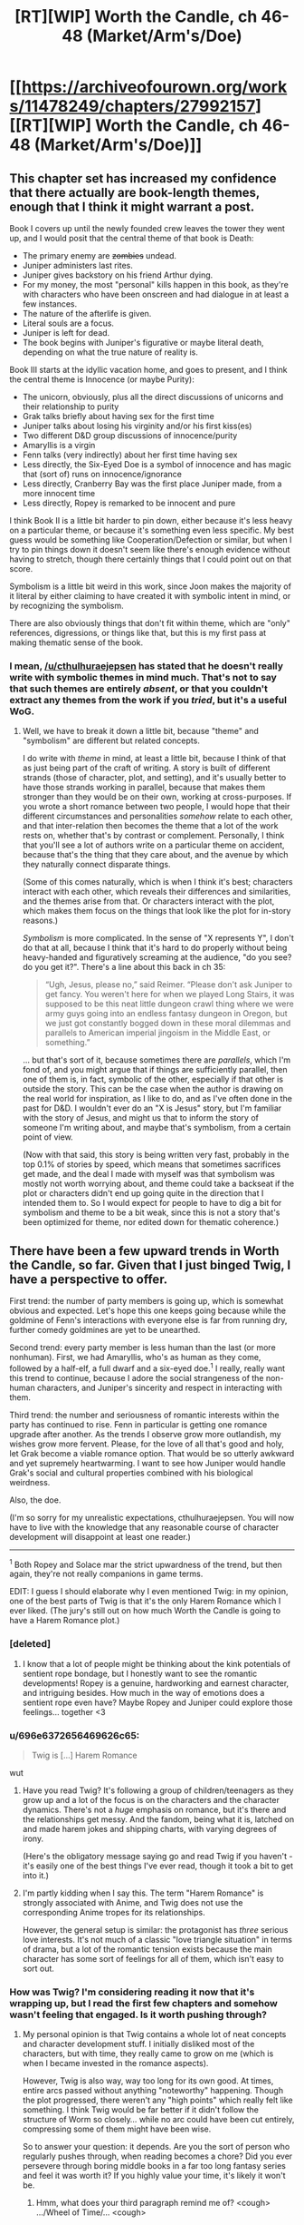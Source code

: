 #+TITLE: [RT][WIP] Worth the Candle, ch 46-48 (Market/Arm's/Doe)

* [[https://archiveofourown.org/works/11478249/chapters/27992157][[RT][WIP] Worth the Candle, ch 46-48 (Market/Arm's/Doe)]]
:PROPERTIES:
:Author: cthulhuraejepsen
:Score: 106
:DateUnix: 1507574103.0
:DateShort: 2017-Oct-09
:END:

** This chapter set has increased my confidence that there actually are book-length themes, enough that I think it might warrant a post.

Book I covers up until the newly founded crew leaves the tower they went up, and I would posit that the central theme of that book is Death:

- The primary enemy are +zombies+ undead.
- Juniper administers last rites.
- Juniper gives backstory on his friend Arthur dying.
- For my money, the most "personal" kills happen in this book, as they're with characters who have been onscreen and had dialogue in at least a few instances.
- The nature of the afterlife is given.
- Literal souls are a focus.
- Juniper is left for dead.
- The book begins with Juniper's figurative or maybe literal death, depending on what the true nature of reality is.

Book III starts at the idyllic vacation home, and goes to present, and I think the central theme is Innocence (or maybe Purity):

- The unicorn, obviously, plus all the direct discussions of unicorns and their relationship to purity
- Grak talks briefly about having sex for the first time
- Juniper talks about losing his virginity and/or his first kiss(es)
- Two different D&D group discussions of innocence/purity
- Amaryllis is a virgin
- Fenn talks (very indirectly) about her first time having sex
- Less directly, the Six-Eyed Doe is a symbol of innocence and has magic that (sort of) runs on innocence/ignorance
- Less directly, Cranberry Bay was the first place Juniper made, from a more innocent time
- Less directly, Ropey is remarked to be innocent and pure

I think Book II is a little bit harder to pin down, either because it's less heavy on a particular theme, or because it's something even less specific. My best guess would be something like Cooperation/Defection or similar, but when I try to pin things down it doesn't seem like there's enough evidence without having to stretch, though there certainly things that I could point out on that score.

Symbolism is a little bit weird in this work, since Joon makes the majority of it literal by either claiming to have created it with symbolic intent in mind, or by recognizing the symbolism.

There are also obviously things that don't fit within theme, which are "only" references, digressions, or things like that, but this is my first pass at making thematic sense of the book.
:PROPERTIES:
:Score: 18
:DateUnix: 1507592386.0
:DateShort: 2017-Oct-10
:END:

*** I mean, [[/u/cthulhuraejepsen]] has stated that he doesn't really write with symbolic themes in mind much. That's not to say that such themes are entirely /absent/, or that you couldn't extract any themes from the work if you /tried/, but it's a useful WoG.
:PROPERTIES:
:Author: 696e6372656469626c65
:Score: 9
:DateUnix: 1507592819.0
:DateShort: 2017-Oct-10
:END:

**** Well, we have to break it down a little bit, because "theme" and "symbolism" are different but related concepts.

I do write with /theme/ in mind, at least a little bit, because I think of that as just being part of the craft of writing. A story is built of different strands (those of character, plot, and setting), and it's usually better to have those strands working in parallel, because that makes them stronger than they would be on their own, working at cross-purposes. If you wrote a short romance between two people, I would hope that their different circumstances and personalities /somehow/ relate to each other, and that inter-relation then becomes the theme that a lot of the work rests on, whether that's by contrast or complement. Personally, I think that you'll see a lot of authors write on a particular theme on accident, because that's the thing that they care about, and the avenue by which they naturally connect disparate things.

(Some of this comes naturally, which is when I think it's best; characters interact with each other, which reveals their differences and similarities, and the themes arise from that. Or characters interact with the plot, which makes them focus on the things that look like the plot for in-story reasons.)

/Symbolism/ is more complicated. In the sense of "X represents Y", I don't do that at all, because I think that it's hard to do properly without being heavy-handed and figuratively screaming at the audience, "do you see? do you get it?". There's a line about this back in ch 35:

#+begin_quote
  “Ugh, Jesus, please no,” said Reimer. “Please don't ask Juniper to get fancy. You weren't here for when we played Long Stairs, it was supposed to be this neat little dungeon crawl thing where we were army guys going into an endless fantasy dungeon in Oregon, but we just got constantly bogged down in these moral dilemmas and parallels to American imperial jingoism in the Middle East, or something.”
#+end_quote

... but that's sort of it, because sometimes there are /parallels/, which I'm fond of, and you might argue that if things are sufficiently parallel, then one of them is, in fact, symbolic of the other, especially if that other is outside the story. This can be the case when the author is drawing on the real world for inspiration, as I like to do, and as I've often done in the past for D&D. I wouldn't ever do an "X is Jesus" story, but I'm familiar with the story of Jesus, and might us that to inform the story of someone I'm writing about, and maybe that's symbolism, from a certain point of view.

(Now with that said, this story is being written very fast, probably in the top 0.1% of stories by speed, which means that sometimes sacrifices get made, and the deal I made with myself was that symbolism was mostly not worth worrying about, and theme could take a backseat if the plot or characters didn't end up going quite in the direction that I intended them to. So I would expect for people to have to dig a bit for symbolism and theme to be a bit weak, since this is not a story that's been optimized for theme, nor edited down for thematic coherence.)
:PROPERTIES:
:Author: cthulhuraejepsen
:Score: 16
:DateUnix: 1507703528.0
:DateShort: 2017-Oct-11
:END:


** There have been a few upward trends in Worth the Candle, so far. Given that I just binged Twig, I have a perspective to offer.

First trend: the number of party members is going up, which is somewhat obvious and expected. Let's hope this one keeps going because while the goldmine of Fenn's interactions with everyone else is far from running dry, further comedy goldmines are yet to be unearthed.

Second trend: every party member is less human than the last (or more nonhuman). First, we had Amaryllis, who's as human as they come, followed by a half-elf, a full dwarf and a six-eyed doe.^{1} I really, really want this trend to continue, because I adore the social strangeness of the non-human characters, and Juniper's sincerity and respect in interacting with them.

Third trend: the number and seriousness of romantic interests within the party has continued to rise. Fenn in particular is getting one romance upgrade after another. As the trends I observe grow more outlandish, my wishes grow more fervent. Please, for the love of all that's good and holy, let Grak become a viable romance option. That would be so utterly awkward and yet supremely heartwarming. I want to see how Juniper would handle Grak's social and cultural properties combined with his biological weirdness.

Also, the doe.

(I'm so sorry for my unrealistic expectations, cthulhuraejepsen. You will now have to live with the knowledge that any reasonable course of character development will disappoint at least one reader.)

--------------

^{1} Both Ropey and Solace mar the strict upwardness of the trend, but then again, they're not really companions in game terms.

EDIT: I guess I should elaborate why I even mentioned Twig: in my opinion, one of the best parts of Twig is that it's the only Harem Romance which I ever liked. (The jury's still out on how much Worth the Candle is going to have a Harem Romance plot.)
:PROPERTIES:
:Author: vi_fi
:Score: 18
:DateUnix: 1507582479.0
:DateShort: 2017-Oct-10
:END:

*** [deleted]
:PROPERTIES:
:Score: 24
:DateUnix: 1507583119.0
:DateShort: 2017-Oct-10
:END:

**** I know that a lot of people might be thinking about the kink potentials of sentient rope bondage, but I honestly want to see the romantic developments! Ropey is a genuine, hardworking and earnest character, and intriguing besides. How much in the way of emotions does a sentient rope even have? Maybe Ropey and Juniper could explore those feelings... together <3
:PROPERTIES:
:Author: vi_fi
:Score: 16
:DateUnix: 1507583689.0
:DateShort: 2017-Oct-10
:END:


*** u/696e6372656469626c65:
#+begin_quote
  Twig is [...] Harem Romance
#+end_quote

wut
:PROPERTIES:
:Author: 696e6372656469626c65
:Score: 7
:DateUnix: 1507586614.0
:DateShort: 2017-Oct-10
:END:

**** Have you read Twig? It's following a group of children/teenagers as they grow up and a lot of the focus is on the characters and the character dynamics. There's not a /huge/ emphasis on romance, but it's there and the relationships get messy. And the fandom, being what it is, latched on and made harem jokes and shipping charts, with varying degrees of irony.

(Here's the obligatory message saying go and read Twig if you haven't - it's easily one of the best things I've ever read, though it took a bit to get into it.)
:PROPERTIES:
:Author: Agnoman
:Score: 12
:DateUnix: 1507593879.0
:DateShort: 2017-Oct-10
:END:


**** I'm partly kidding when I say this. The term "Harem Romance" is strongly associated with Anime, and Twig does not use the corresponding Anime tropes for its relationships.

However, the general setup is similar: the protagonist has /three/ serious love interests. It's not much of a classic "love triangle situation" in terms of drama, but a lot of the romantic tension exists because the main character has some sort of feelings for all of them, which isn't easy to sort out.
:PROPERTIES:
:Author: vi_fi
:Score: 5
:DateUnix: 1507619907.0
:DateShort: 2017-Oct-10
:END:


*** How was Twig? I'm considering reading it now that it's wrapping up, but I read the first few chapters and somehow wasn't feeling that engaged. Is it worth pushing through?
:PROPERTIES:
:Author: mojojo46
:Score: 3
:DateUnix: 1507613990.0
:DateShort: 2017-Oct-10
:END:

**** My personal opinion is that Twig contains a whole lot of neat concepts and character development stuff. I initially disliked most of the characters, but with time, they really came to grow on me (which is when I became invested in the romance aspects).

However, Twig is also way, way too long for its own good. At times, entire arcs passed without anything "noteworthy" happening. Though the plot progressed, there weren't any "high points" which really felt like something. I think Twig would be far better if it didn't follow the structure of Worm so closely... while no arc could have been cut entirely, compressing some of them might have been wise.

So to answer your question: it depends. Are you the sort of person who regularly pushes through, when reading becomes a chore? Did you ever persevere through boring middle books in a far too long fantasy series and feel it was worth it? If you highly value your time, it's likely it won't be.
:PROPERTIES:
:Author: vi_fi
:Score: 9
:DateUnix: 1507619634.0
:DateShort: 2017-Oct-10
:END:

***** Hmm, what does your third paragraph remind me of? <cough> .../Wheel of Time/... <cough>
:PROPERTIES:
:Author: Crabtacular
:Score: 6
:DateUnix: 1507635808.0
:DateShort: 2017-Oct-10
:END:

****** Well, I never read Wheel of Time, but it's a bit of a common phenomenon... A Song of Ice and Fire felt that way to me, as well as the Malazan Book of the Fallen (though I read that one pretty fast, which means I'm kind of bad at telling what happened in which books, anyway). It might be a systemic problem of long fantasy. I'm not looking forward to the long wait in the middle of the Stormlight Archives :(
:PROPERTIES:
:Author: vi_fi
:Score: 5
:DateUnix: 1507638551.0
:DateShort: 2017-Oct-10
:END:

******* It was what I immediately thought of, but yeah, I can imagine it's a somewhat common problem. I get the impression that the Wheel of Time is an especially bad offender, though that could just be because it's especially long. I haven't read the Malazan Book of the Fallen, but I hear good things about it. I don't remember feeling that way about ASoIaF, but it has been a while since I read it, and it's harder to judge the pacing of the series as a whole when it's not finished.

I responded with a joke, before, but I did really appreciate your previous comment and it confirms that Twig will be worth reading, for me, since I've plenty of time to stick with it. Thanks for that. :)
:PROPERTIES:
:Author: Crabtacular
:Score: 5
:DateUnix: 1507639772.0
:DateShort: 2017-Oct-10
:END:


***** I largely feel the same way though I would be clear that I found the overall reading experience enjoyable and worthwhile. As a whole I feel it's Wildbow's best character writing and development but it really feels like he ‘winged it' when it came to overall plot and story structure.
:PROPERTIES:
:Author: sparkc
:Score: 4
:DateUnix: 1507623529.0
:DateShort: 2017-Oct-10
:END:


*** Grak x Juniper doesn't make any sense. Neither of them has shown any physical interest\attraction in the other. Grak looks identical to the classic male Dwarf and this combined with the fact that Juniper is as straight as they come (If he wasn't we would have known by now after so much time spent in his head) makes that romance option unrealistic. I also recall that Joon was disgusted by what he read in the book of blood about Dwarfs intercourse, and I am pretty sure that going from disgust to physical attraction is biologically impossible. Some things are just not meant to be, forcing it would personally ruin the story for me.
:PROPERTIES:
:Author: generalamitt
:Score: 1
:DateUnix: 1508066714.0
:DateShort: 2017-Oct-15
:END:

**** Let's hope cthulhuraejepsen won't feel forced to do anything because of stupid comments like mine :)

For an interesting fictional exploration of the interplay between disgust and physical attraction, read /Perdido Street Station/ by China Mieville. One of the central characters has a loving (and sexual) relationship with a woman who has a scarab for a head, and his primal disgust fuels his desire for her. In a non-fictional example, many of the less vanilla fetishes are inherently disgusting and some people argue that this is part of what makes them interesting to people.

I'm not saying that it would be a likely development in our case, but I think calling it "biologically impossible" reaches a bit too far.
:PROPERTIES:
:Author: vi_fi
:Score: 2
:DateUnix: 1508089540.0
:DateShort: 2017-Oct-15
:END:

***** There's a difference between fetishes and being disgusted by the act itself. Fetish for something requires some form of basic inherent attraction to the other individual, which Joon lacks.
:PROPERTIES:
:Author: generalamitt
:Score: 1
:DateUnix: 1508099998.0
:DateShort: 2017-Oct-16
:END:


** u/Treacherous_Usurper:
#+begin_quote
  And the third -- did you read The Book of Blood?”

  “You told me not to,” I said.

  “Well, that guy is the reason why,” said Fenn. “He seemed normal enough, at least by my standards, or the standards I had then, and it was going well, but when it came time for us to have sex, after I had undressed, he was there between my legs, staring, poking, and prodding. Like I was just this thing to him. I can't even describe how revolting I felt. Maybe he thought he was ... I don't know.” She paused and took a breath. “I ended things with him then, but not before seeing his personal copy of the book sitting on the shelf, with a little bookmark sticking out of it.” She looked up at me. “I know you have a bunch of crazy ideas about what that book might say about half-elves. You explained your theories to me.”

  “And ... you found that endearing?” I asked.

  Fenn gave me a small laugh, and I could see that her eyes were slightly watery. “A little bit? Maybe?” Her voice was slightly shaky. “You were very sweet about it.”
#+end_quote

Now you're just teasing us, aren't you?
:PROPERTIES:
:Author: Treacherous_Usurper
:Score: 15
:DateUnix: 1507588273.0
:DateShort: 2017-Oct-10
:END:


** This work continues to amaze me. This is amazing. This is, definitely, some of the best fiction I've ever read.

The world development continues to kick ass. The asides with Joon's Earth life (and love and freindships and discourses) continue to be amazing.
:PROPERTIES:
:Author: narfanator
:Score: 12
:DateUnix: 1507618583.0
:DateShort: 2017-Oct-10
:END:


** They attacked the Foreign Security Director of Anglecynn in a public space. Shouldn't there be rather severe negative consequences? Before, Juniper was just running away and Larkspur wanted to keep it on the down low. But now... Is this going to be addressed in the next chapter, where it's explained why Juniper's decision wasn't massively stupid, or is there something I'm missing, or is it just a plot hole?
:PROPERTIES:
:Author: Arganthonius
:Score: 9
:DateUnix: 1507671376.0
:DateShort: 2017-Oct-11
:END:

*** This was a "strike first so we can at least engage with the element of surprise on our side" type of thing. I'm not sure what alternate course of action you're suggesting? Waiting and hoping that Amaryllis spots Larkspur before he spots her, and then successfully evades him? Calling out to her and ruining the advantage of surprise in the hopes that everyone can run away?

It's already assumed, since ch 43, that Larkspur has both the power and motive to put out an imperial warrant for them, and might have already done so. This is mentioned explicitly in ch 47, along with a guess at how efficient such actions might be (i.e. not very, given the group's resources and a rudimentary level of paranoia about checkpoints).
:PROPERTIES:
:Author: cthulhuraejepsen
:Score: 7
:DateUnix: 1507674144.0
:DateShort: 2017-Oct-11
:END:

**** Juniper may not have had much of an alternative (for the reasons you give), but I read the comment made by [[/u/Arganthonius]] as suggesting that Juniper's and Fenn's overt acts of aggression towards Larkspur (and perhaps by extension Anglecynn) provide a perfectly legitimate and legal reason for Larkspur to launch a very public witch hunt against both of them without any obvious connection to Amaryllis or her disappearance.

Larkspur's first encounter with Juniper was at the Athenaeum of Bone and Flesh. Larkspur guessed Juniper's full name and expressed his belief that Juniper is a "travelling companion" to Amaryllis. His intelligence reports associated Juniper with Fenn Greenglass, and he knew Juniper was at the athenaeum to research an obscure disease from the Risen Lands ("rat rot").

Larkspur's second encounter with Juniper was in the city that is home to the Athenaeum of Speculation and Scrutiny. Juniper was with Fenn. Witnesses would say Larkspur was ambushed by Juniper and Fenn, and perhaps the rest of the fellowship, depending on their involvement. By all appearances, Juniper and Fenn attempted to murder Prince Larkspur, Foreign Security Director of Anglecynn, in cold blood, and did in fact murder Leroy Castillo.

If Larkspur is in the habit of taking a probabilistic approach to guessing Juniper's future destinations, the other athenaeums might be near the top of his list, or at least the other cities in which those athenaeums are located. He might call on the athenaeums or those nations to aid Anglecynn in capturing and extraditing known fugitives, and anyone accompanying them. Places of knowledge and learning become places of danger.

On the first occasion, Juniper gloated to Larkspur: /“My guess is that your powers as a Foreign Whatever don't include going into an athenaeum and kidnapping or killing a random person there. I'm sure that you could make up some kind of story about how I was a dangerous criminal that you tracked down, or something more clever, but there would be an awful lot of witnesses, and my guess is that you're bound by politics just like any other Prince or Princess of Anglecynn is.”/ If the "random person" is a dangerous criminal wanted for murder or attempted murder (or even regicide, if Larkspur is a prince), maybe Juniper has now given Larkspur the power to do exactly that.

I encourage you to ignore all of this if you feel the slightest inclination to do so, as I love your writing and don't want to influence it. The above was just a bit of fun.
:PROPERTIES:
:Author: arunciblespoon
:Score: 9
:DateUnix: 1507692325.0
:DateShort: 2017-Oct-11
:END:

***** Yeah, I guess I see "there will be consequences", along with guesses at those consequences, to be part of reading and enjoying a work (or at any rate, at least reading and engaging with a work), and usually won't respond to those with anything more than "you'll have to read more".

Whereas if something is perceived to be a plot hole or character stupidity, then I do want to defend the work, or at the very least, get more information about what's causing the disconnect between my intent and the reader's interpretation, because maybe there's something I missed or could have written more clearly.
:PROPERTIES:
:Author: cthulhuraejepsen
:Score: 8
:DateUnix: 1507695083.0
:DateShort: 2017-Oct-11
:END:


*** First Aerb society is not our global village. Not many care about private vendetta of one of the princes. Juniper can burn city to ground and genocide whole species, and still no one would care beside victims, their immediate allies and few morally motivated individuals . Because no internet, no press, no global economy, no global religion. Also any accusation from Larkspur and any of his appeal to the law would be considered in the context of his vendetta. Of cause he accuse his prey of all possible crimes, because that is what anyone would do in his place. What prey is actally did is not imortant.
:PROPERTIES:
:Author: serge_cell
:Score: 2
:DateUnix: 1507736701.0
:DateShort: 2017-Oct-11
:END:


** I think you confused sparrows and swallows.
:PROPERTIES:
:Author: ArisKatsaris
:Score: 8
:DateUnix: 1507591009.0
:DateShort: 2017-Oct-10
:END:

*** Yeah, fixed that. I have no idea how I made that mistake consistently across the chapter, given that I looked up both the airspeed of a swallow and images of swallows, both of which were correct in the chapter.
:PROPERTIES:
:Author: cthulhuraejepsen
:Score: 11
:DateUnix: 1507591886.0
:DateShort: 2017-Oct-10
:END:


*** Maybe in Joon's Urth the Monty Python joke is about sparrows?
:PROPERTIES:
:Author: Gaboncio
:Score: 3
:DateUnix: 1507591431.0
:DateShort: 2017-Oct-10
:END:


** u/696e6372656469626c65:
#+begin_quote
  It was fortunate that there was no one in the alley, and that we made it into the city proper without anyone the wiser, but there was a part of me that kept thinking about how close I was to leveling and how likely it was that a proper fight would get me there. I wasn't about to antagonize the city guard just to get that fight, but I still itched for it, just a little bit, if it would push me over the edge and into the next level.
#+end_quote

Insert obligatory speculation about wireheading here.
:PROPERTIES:
:Author: 696e6372656469626c65
:Score: 15
:DateUnix: 1507577437.0
:DateShort: 2017-Oct-09
:END:

*** He thought about it a few times in these updates, but it's a legitimate fear. I've heard that overeating is a much more difficult addiction to get over than things like alcohol, smoking, or some drugs because you can't just quit eating. You have to eat to survive, so the path to recovery consists of eating enough to survive, sitting down multiple times a day with your addiction, but not overdoing it when you crave it so much. Leveling up in this story is similar. In order to get stronger, to accomplish just about anything, he has to level up. He can't even continue on his current trajectory without doing so, because defeating opponents and completing quests gives him experience. In addition to that, it cures him of nearly all wounds, so it is occasionally necessary just to continue moving around normally.
:PROPERTIES:
:Author: sicutumbo
:Score: 21
:DateUnix: 1507580944.0
:DateShort: 2017-Oct-09
:END:


** Finding pictures of blonde elves that we can imagine to be Fenn is way easier than it has any right to be. Glasses:

[[https://orig00.deviantart.net/9e9d/f/2009/314/e/e/elf_put_on_glasses_by_udagawa.jpg]]

Tank top: [[https://pre00.deviantart.net/b74e/th/pre/i/2016/152/5/4/daily_drawing_5_31_2016_that_look_by_ronindude-da4moqh.png]]
:PROPERTIES:
:Author: Treacherous_Usurper
:Score: 8
:DateUnix: 1507668147.0
:DateShort: 2017-Oct-11
:END:


** First, I finally caught up with ongoing, and this WN is awesome. Great respect to to the author.

--------------

So, I have a theory about Druids.

What we know about them is: a) It's safe to ask what they can do and b) It's not safe to ask how or profess your disbelief when they actually do it.

That sounds remarkably like a belief-based magic system. A druid can do things she absolutely beliefs she can do, her faith overpowering reality, and if she starts second-guessing herself (which is a possible outcome of questioning) her powers would diminish. And if there is someone actively disbelieving a feat of druidic magic, the conflicting beliefs might cause what Mage: the Ascension calls "paradox", and create a backlash for the caster, which, from Solace's story, sounds like a possible cause for the Druidic demise.

Have Joon actually played anything except D&D and it's improvised variations? World of Darkness is a massively popular system too, so I find it likely he at least researched it and knows about Mage.
:PROPERTIES:
:Author: vallar57
:Score: 5
:DateUnix: 1507599033.0
:DateShort: 2017-Oct-10
:END:

*** u/Icare0:
#+begin_quote
  A druid can do things she absolutely beliefs she can do, her faith overpowering reality, and if she starts second-guessing herself (which is a possible outcome of questioning) her powers would diminish.
#+end_quote

So, what you are saying is that druids are Warhammer orks? Now I want to see a druidic WAAAGH!
:PROPERTIES:
:Author: Icare0
:Score: 4
:DateUnix: 1507634191.0
:DateShort: 2017-Oct-10
:END:

**** No, more like WoD Mages. Warhammer Orks are individually not that strong of reality warpers, they need to be in collective, the more the better. Druids seem the opposite actually: a very small society with a pretty low upper limit of what number of them can be tied to one locus, but pretty strong by themselves.
:PROPERTIES:
:Author: vallar57
:Score: 5
:DateUnix: 1507634981.0
:DateShort: 2017-Oct-10
:END:

***** Nah, we have a green skinned reality warper that gets stronger the dumber she is about reality. Totally an Ork.

I was joking all along, btw.
:PROPERTIES:
:Author: Icare0
:Score: 1
:DateUnix: 1507669508.0
:DateShort: 2017-Oct-11
:END:


** What does Fenn look like? I know she's pale and freckled but I haven't been able to find a description besides the initial cursory one.

For that matter what does Joon look like?
:PROPERTIES:
:Author: Randomreader2078
:Score: 6
:DateUnix: 1507587904.0
:DateShort: 2017-Oct-10
:END:

*** From Chapter 11

#+begin_quote
  I was looking her over. The fatigues she was wearing had no insignias or other symbols on them. She was blonde, roughly as tall as I was, and with a smattering of freckles across her face, marking otherwise pale and flawless skin. My eyes kept being drawn to her ears, which came up into long points.

  ...

  She smiled at me, and whatever she thought I had seen, her smile didn't really help me figure it out, because her teeth looked normal, if a little bit unnaturally white
#+end_quote

Chapter 18

#+begin_quote
  She had a towel wrapped around her, leaving her with some modesty. When I looked at her arms, I realized that I had never seen them uncovered. She had keloid scars in precise patterns starting at the joint of her shoulder and running down to the middle of her forearm. They were curlicue, almost organic looking in their shape, but exactly identical on both arms.
#+end_quote

Chapter 26

#+begin_quote
  Fenn was slender bordering on skinny, somewhat flat-chested, and not very muscular at all, though you wouldn't have known that if you'd taken a punch from her, because elves laughed in the face of muscle mass, and half-elves at least gave the concept a chuckle. I had thought her scarred arms were pretty, before she'd told me her story, and I still thought that they were pretty, beautiful even, but it was tinted with a sense of “fuck those elves for leaving their mark on you”, and I knew that neither part of that was something that she wanted to hear.

  I liked the freckles on her face, more now after days in the desert than when we'd first met, clustered around her cheekbones and across the bridge of her nose. I liked the shape of her ears, her slightly crooked and inhumanly white teeth, and it was all more than the sum of its parts, especially in the way that she smiled and joked. She was pretty, and I don't want to diminish that by comparing her to anyone.
#+end_quote

Joon describes himself in chapter 2:

#+begin_quote
  (I won't belabor my physical description. My friend Greg had once said that I looked like someone had chosen ‘default' for every option in the character creator, which I'd tried to laugh at but cut kind of deep. I wasn't handsome, I wasn't ugly, none of my features were very prominent, my eyes were blue, my hair was brown, average build, average height ... After Greg had made his comment at one of our D&D games, my nickname had been ‘default' for a while, at least until I stopped pretending to find it funny, and even after that my friends would use similar lines to trash talk me, saying that I was “the most generic man alive”, “a white bread with skim milk motherfucker”, or “the human equivalent of vanilla ice cream”. Not that I was any less of an asshole to them.)
#+end_quote

And I think we can infer that he's good looking, from varios characters around him. (Tiff makes a comment at one point, and Juniper himself mentions how dumping points into Phy has changed himself).
:PROPERTIES:
:Author: Agnoman
:Score: 12
:DateUnix: 1507594494.0
:DateShort: 2017-Oct-10
:END:

**** Attractiveness is generally just health. I mean, to be a supermodel, you need more, but in general the visual appearance of health is what people find attractive. So, yhea, points in phy, probably did make him way more bangable.
:PROPERTIES:
:Author: Izeinwinter
:Score: 6
:DateUnix: 1507607363.0
:DateShort: 2017-Oct-10
:END:


** Typos here, please:

#+begin_quote
  been better to do it as sparrowed
#+end_quote

Either "to do it sparrowed" or "to do it as sparrows"
:PROPERTIES:
:Author: SvalbardCaretaker
:Score: 4
:DateUnix: 1507579716.0
:DateShort: 2017-Oct-09
:END:

*** u/SvalbardCaretaker:
#+begin_quote
  “Per Amaryllis' instructions, we're picking a new location at random every hour
#+end_quote

Should probably be two hours, per teleportation key magic time limit?
:PROPERTIES:
:Author: SvalbardCaretaker
:Score: 4
:DateUnix: 1507581881.0
:DateShort: 2017-Oct-10
:END:

**** More on this next chapter.
:PROPERTIES:
:Author: cthulhuraejepsen
:Score: 11
:DateUnix: 1507586678.0
:DateShort: 2017-Oct-10
:END:

***** Wow, they got another key. Awesome!
:PROPERTIES:
:Author: SvalbardCaretaker
:Score: 6
:DateUnix: 1507588989.0
:DateShort: 2017-Oct-10
:END:

****** I wonder if they are up against precog searching somehow. So they might not be actually teleporting that often but instead selecting a new location to be their next visit every hour.
:PROPERTIES:
:Author: Krozart
:Score: 6
:DateUnix: 1507638761.0
:DateShort: 2017-Oct-10
:END:

******* Yes, my reply was tongue in cheek. Having one nigh-invaluable magical artifact is enough, doubling up on it would be stupid.
:PROPERTIES:
:Author: SvalbardCaretaker
:Score: 3
:DateUnix: 1507663306.0
:DateShort: 2017-Oct-10
:END:


*** u/SvalbardCaretaker:
#+begin_quote
  I would guess was why the topic, ostensibly about the unfaithful Duke of Lagrange and his plot to kill the party, had turned to the concept of virginity in popular culture
#+end_quote

I would guess /that/ was why
:PROPERTIES:
:Author: SvalbardCaretaker
:Score: 3
:DateUnix: 1507580055.0
:DateShort: 2017-Oct-09
:END:

**** Fixed, thank you.
:PROPERTIES:
:Author: cthulhuraejepsen
:Score: 2
:DateUnix: 1507586686.0
:DateShort: 2017-Oct-10
:END:


*** Fixed, thanks!
:PROPERTIES:
:Author: cthulhuraejepsen
:Score: 2
:DateUnix: 1507586692.0
:DateShort: 2017-Oct-10
:END:


*** u/Laborbuch:
#+begin_quote
  An occasional burst of automatic gunfire came from the other end of the street, and in the background I saw the twirling staff falter and then stop altogether as vines grew up from the cracks in the street and grabbed her by the feet.
#+end_quote

The ‘her' is grammatically unresolved. Context implies the staff wielder; substituting ‘her' for ‘its wielder' or some such would work.

#+begin_quote
  There was still no response, save for the doe blinking, which is did in sequence, one eye at a time.
#+end_quote

which it did
:PROPERTIES:
:Author: Laborbuch
:Score: 2
:DateUnix: 1507625157.0
:DateShort: 2017-Oct-10
:END:


** Damn, I'm really glad I got around to reading this.

The thing that strikes me most about Joon and his companions is how much they feel like family. Which is nice.
:PROPERTIES:
:Author: Cariyaga
:Score: 3
:DateUnix: 1507653844.0
:DateShort: 2017-Oct-10
:END:


** Sooo, Grak's companion bio was littered with dwarvish pronoun replacements. I wonder what the six eyed doe's will be, if there won't be any language mixing given that it's not bilingual. Bunch of onomatopoeias for snorting, bleats and mews? Or transcribing the six eyes' blink patterns into written form?
:PROPERTIES:
:Author: nytelios
:Score: 4
:DateUnix: 1507688468.0
:DateShort: 2017-Oct-11
:END:


** I feel like Juniper's trick of hacking his sense of wonder into working is probably going to be relevant to, later on, hacking druid magic into working despite (or maybe with) his overthinking.
:PROPERTIES:
:Author: Tetrikitty
:Score: 3
:DateUnix: 1507717956.0
:DateShort: 2017-Oct-11
:END:


** I love reading your work. Outstanding job being done here. I was wondering how I could subscribe to the series through RSS or email?
:PROPERTIES:
:Author: Morghus
:Score: 2
:DateUnix: 1507625890.0
:DateShort: 2017-Oct-10
:END:

*** Sign up for ao3 and then bookmark the story.
:PROPERTIES:
:Author: GlueBoy
:Score: 7
:DateUnix: 1507629633.0
:DateShort: 2017-Oct-10
:END:


** When they were turned into swallows what are the chances that they would have been eaten by an eagle or other predator?
:PROPERTIES:
:Author: PanickedApricott
:Score: 2
:DateUnix: 1507643426.0
:DateShort: 2017-Oct-10
:END:

*** Probably dependent on how much Solace wants them to be.
:PROPERTIES:
:Author: Cariyaga
:Score: 2
:DateUnix: 1507653807.0
:DateShort: 2017-Oct-10
:END:


** First thing I thought, when I woke up, was a possible tracking method. Part of one. Maybe.

Remember that amulet that has one some ancestor of Amaryllis? What if Larkspur got an /old copy of Amaryllis/ at some point, in a similar amulet? It wouldn't be enough to know everything she knows now, but maybe it could figure out her plans with her goals.

On the other hand, the primary reason to be /here/ was because Juniper is dream-skewered. Did that slip out? Otherwise Past Mary has nearly no reason to model the real one here.

...but it would certainly make her angry. Hey, this time she can participate in her own rescue.
:PROPERTIES:
:Author: adgnatum
:Score: 1
:DateUnix: 1507957080.0
:DateShort: 2017-Oct-14
:END:

*** The necklace doesn't compel the copy of the person to cooperate (Amy mentioned her ancestor requiring a test). The talk between Lark and Doris implies that he's still draining elf bones.
:PROPERTIES:
:Author: nytelios
:Score: 1
:DateUnix: 1508085761.0
:DateShort: 2017-Oct-15
:END:

